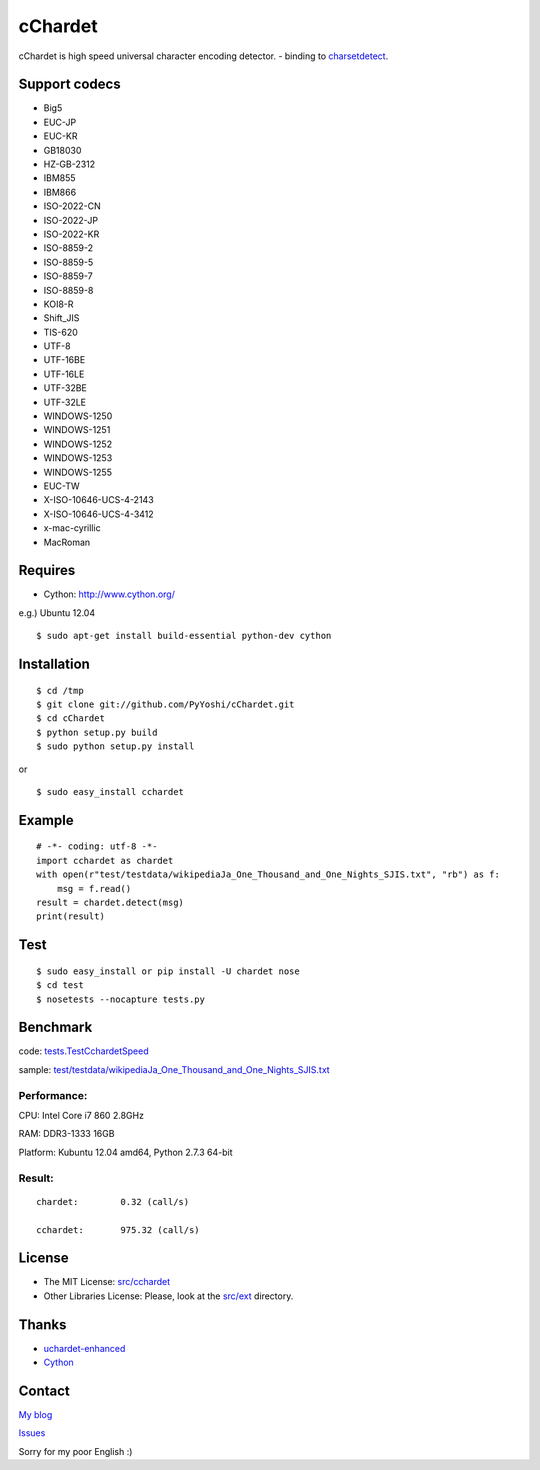 
cChardet
========

cChardet is high speed universal character encoding detector. - binding
to
`charsetdetect <https://bitbucket.org/medoc/uchardet-enhanced/overview>`_.

Support codecs
--------------

-  Big5
-  EUC-JP
-  EUC-KR
-  GB18030
-  HZ-GB-2312
-  IBM855
-  IBM866
-  ISO-2022-CN
-  ISO-2022-JP
-  ISO-2022-KR
-  ISO-8859-2
-  ISO-8859-5
-  ISO-8859-7
-  ISO-8859-8
-  KOI8-R
-  Shift\_JIS
-  TIS-620
-  UTF-8
-  UTF-16BE
-  UTF-16LE
-  UTF-32BE
-  UTF-32LE
-  WINDOWS-1250
-  WINDOWS-1251
-  WINDOWS-1252
-  WINDOWS-1253
-  WINDOWS-1255
-  EUC-TW
-  X-ISO-10646-UCS-4-2143
-  X-ISO-10646-UCS-4-3412
-  x-mac-cyrillic
-  MacRoman

Requires
--------

-  Cython: `http://www.cython.org/ <http://www.cython.org/>`_

e.g.) Ubuntu 12.04

::

    $ sudo apt-get install build-essential python-dev cython

Installation
------------

::

    $ cd /tmp
    $ git clone git://github.com/PyYoshi/cChardet.git
    $ cd cChardet
    $ python setup.py build
    $ sudo python setup.py install

or

::

    $ sudo easy_install cchardet

Example
-------

::

    # -*- coding: utf-8 -*-
    import cchardet as chardet
    with open(r"test/testdata/wikipediaJa_One_Thousand_and_One_Nights_SJIS.txt", "rb") as f:
        msg = f.read()
    result = chardet.detect(msg)
    print(result)

Test
----

::

    $ sudo easy_install or pip install -U chardet nose
    $ cd test
    $ nosetests --nocapture tests.py

Benchmark
---------

code:
`tests.TestCchardetSpeed <https://github.com/PyYoshi/cChardet/blob/master/test/tests.py#L461>`_

sample:
`test/testdata/wikipediaJa\_One\_Thousand\_and\_One\_Nights\_SJIS.txt <https://github.com/PyYoshi/cChardet/blob/master/test/testdata/wikipediaJa_One_Thousand_and_One_Nights_SJIS.txt>`_

Performance:
~~~~~~~~~~~~

CPU: Intel Core i7 860 2.8GHz

RAM: DDR3-1333 16GB

Platform: Kubuntu 12.04 amd64, Python 2.7.3 64-bit

Result:
~~~~~~~

::

	chardet:	0.32 (call/s)

	cchardet:	975.32 (call/s)

License
--------------

-  The MIT License:
   `src/cchardet <https://github.com/PyYoshi/cChardet/tree/master/src/cchardet>`_

-  Other Libraries License: Please, look at the
   `src/ext <https://github.com/PyYoshi/cChardet/tree/master/src/ext>`_
   directory.

Thanks
--------------

-  `uchardet-enhanced <https://bitbucket.org/medoc/uchardet-enhanced/overview>`_

-  `Cython <http://www.cython.org/>`_

Contact
--------------

`My blog <http://blog.remu.biz>`_

`Issues <https://github.com/PyYoshi/cChardet/issues?page=1&state=open>`_

Sorry for my poor English :)
